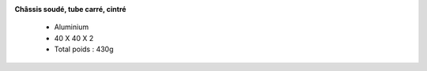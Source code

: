.. image :: ../IMG/materials/main_structure.png
    :width: 40%
    :align: right 


**Châssis soudé, tube carré, cintré**

    - Aluminium 
    - 40 X 40 X 2
    
    - Total poids : 430g
  